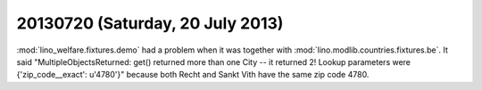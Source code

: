 =================================
20130720 (Saturday, 20 July 2013)
=================================


:mod:`lino_welfare.fixtures.demo` had a problem when it was together 
with :mod:`lino.modlib.countries.fixtures.be`. It said
"MultipleObjectsReturned: 
get() returned more than one City -- 
it returned 2! Lookup parameters were {'zip_code__exact': u'4780'}"
because both Recht and Sankt Vith have the same zip code 4780.
